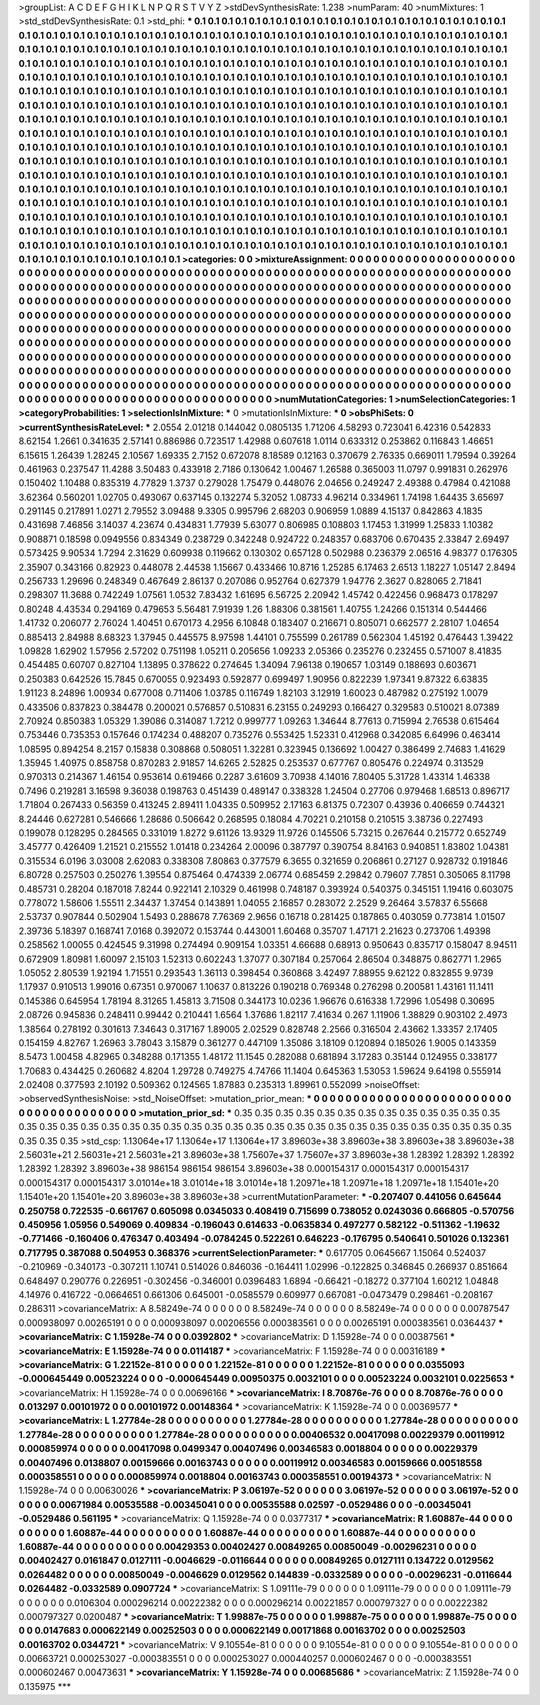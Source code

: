 >groupList:
A C D E F G H I K L
N P Q R S T V Y Z 
>stdDevSynthesisRate:
1.238 
>numParam:
40
>numMixtures:
1
>std_stdDevSynthesisRate:
0.1
>std_phi:
***
0.1 0.1 0.1 0.1 0.1 0.1 0.1 0.1 0.1 0.1
0.1 0.1 0.1 0.1 0.1 0.1 0.1 0.1 0.1 0.1
0.1 0.1 0.1 0.1 0.1 0.1 0.1 0.1 0.1 0.1
0.1 0.1 0.1 0.1 0.1 0.1 0.1 0.1 0.1 0.1
0.1 0.1 0.1 0.1 0.1 0.1 0.1 0.1 0.1 0.1
0.1 0.1 0.1 0.1 0.1 0.1 0.1 0.1 0.1 0.1
0.1 0.1 0.1 0.1 0.1 0.1 0.1 0.1 0.1 0.1
0.1 0.1 0.1 0.1 0.1 0.1 0.1 0.1 0.1 0.1
0.1 0.1 0.1 0.1 0.1 0.1 0.1 0.1 0.1 0.1
0.1 0.1 0.1 0.1 0.1 0.1 0.1 0.1 0.1 0.1
0.1 0.1 0.1 0.1 0.1 0.1 0.1 0.1 0.1 0.1
0.1 0.1 0.1 0.1 0.1 0.1 0.1 0.1 0.1 0.1
0.1 0.1 0.1 0.1 0.1 0.1 0.1 0.1 0.1 0.1
0.1 0.1 0.1 0.1 0.1 0.1 0.1 0.1 0.1 0.1
0.1 0.1 0.1 0.1 0.1 0.1 0.1 0.1 0.1 0.1
0.1 0.1 0.1 0.1 0.1 0.1 0.1 0.1 0.1 0.1
0.1 0.1 0.1 0.1 0.1 0.1 0.1 0.1 0.1 0.1
0.1 0.1 0.1 0.1 0.1 0.1 0.1 0.1 0.1 0.1
0.1 0.1 0.1 0.1 0.1 0.1 0.1 0.1 0.1 0.1
0.1 0.1 0.1 0.1 0.1 0.1 0.1 0.1 0.1 0.1
0.1 0.1 0.1 0.1 0.1 0.1 0.1 0.1 0.1 0.1
0.1 0.1 0.1 0.1 0.1 0.1 0.1 0.1 0.1 0.1
0.1 0.1 0.1 0.1 0.1 0.1 0.1 0.1 0.1 0.1
0.1 0.1 0.1 0.1 0.1 0.1 0.1 0.1 0.1 0.1
0.1 0.1 0.1 0.1 0.1 0.1 0.1 0.1 0.1 0.1
0.1 0.1 0.1 0.1 0.1 0.1 0.1 0.1 0.1 0.1
0.1 0.1 0.1 0.1 0.1 0.1 0.1 0.1 0.1 0.1
0.1 0.1 0.1 0.1 0.1 0.1 0.1 0.1 0.1 0.1
0.1 0.1 0.1 0.1 0.1 0.1 0.1 0.1 0.1 0.1
0.1 0.1 0.1 0.1 0.1 0.1 0.1 0.1 0.1 0.1
0.1 0.1 0.1 0.1 0.1 0.1 0.1 0.1 0.1 0.1
0.1 0.1 0.1 0.1 0.1 0.1 0.1 0.1 0.1 0.1
0.1 0.1 0.1 0.1 0.1 0.1 0.1 0.1 0.1 0.1
0.1 0.1 0.1 0.1 0.1 0.1 0.1 0.1 0.1 0.1
0.1 0.1 0.1 0.1 0.1 0.1 0.1 0.1 0.1 0.1
0.1 0.1 0.1 0.1 0.1 0.1 0.1 0.1 0.1 0.1
0.1 0.1 0.1 0.1 0.1 0.1 0.1 0.1 0.1 0.1
0.1 0.1 0.1 0.1 0.1 0.1 0.1 0.1 0.1 0.1
0.1 0.1 0.1 0.1 0.1 0.1 0.1 0.1 0.1 0.1
0.1 0.1 0.1 0.1 0.1 0.1 0.1 0.1 0.1 0.1
0.1 0.1 0.1 0.1 0.1 0.1 0.1 0.1 0.1 0.1
0.1 0.1 0.1 0.1 0.1 0.1 0.1 0.1 0.1 0.1
0.1 0.1 0.1 0.1 0.1 0.1 0.1 0.1 0.1 0.1
0.1 0.1 0.1 0.1 0.1 0.1 0.1 0.1 0.1 0.1
0.1 0.1 0.1 0.1 0.1 0.1 0.1 0.1 0.1 0.1
0.1 0.1 0.1 0.1 0.1 0.1 0.1 0.1 0.1 0.1
0.1 0.1 0.1 0.1 0.1 0.1 0.1 0.1 0.1 0.1
0.1 0.1 0.1 0.1 0.1 0.1 0.1 0.1 0.1 0.1
0.1 0.1 0.1 0.1 0.1 0.1 0.1 0.1 0.1 0.1
0.1 0.1 0.1 0.1 0.1 0.1 0.1 0.1 0.1 0.1
0.1 0.1 0.1 0.1 0.1 0.1 0.1 0.1 0.1 0.1
0.1 0.1 0.1 0.1 0.1 0.1 0.1 0.1 0.1 0.1
0.1 0.1 0.1 0.1 0.1 0.1 0.1 0.1 0.1 0.1
0.1 0.1 0.1 0.1 0.1 0.1 0.1 0.1 0.1 0.1
0.1 0.1 0.1 0.1 0.1 0.1 0.1 0.1 0.1 0.1
0.1 0.1 0.1 0.1 0.1 0.1 0.1 0.1 0.1 0.1
0.1 0.1 0.1 0.1 0.1 0.1 0.1 0.1 0.1 0.1
0.1 0.1 0.1 0.1 0.1 0.1 0.1 0.1 0.1 0.1
0.1 0.1 0.1 0.1 0.1 0.1 0.1 0.1 0.1 0.1
0.1 0.1 0.1 0.1 0.1 0.1 0.1 0.1 0.1 0.1
0.1 0.1 0.1 0.1 0.1 0.1 0.1 0.1 0.1 0.1
0.1 
>categories:
0 0
>mixtureAssignment:
0 0 0 0 0 0 0 0 0 0 0 0 0 0 0 0 0 0 0 0 0 0 0 0 0 0 0 0 0 0 0 0 0 0 0 0 0 0 0 0 0 0 0 0 0 0 0 0 0 0
0 0 0 0 0 0 0 0 0 0 0 0 0 0 0 0 0 0 0 0 0 0 0 0 0 0 0 0 0 0 0 0 0 0 0 0 0 0 0 0 0 0 0 0 0 0 0 0 0 0
0 0 0 0 0 0 0 0 0 0 0 0 0 0 0 0 0 0 0 0 0 0 0 0 0 0 0 0 0 0 0 0 0 0 0 0 0 0 0 0 0 0 0 0 0 0 0 0 0 0
0 0 0 0 0 0 0 0 0 0 0 0 0 0 0 0 0 0 0 0 0 0 0 0 0 0 0 0 0 0 0 0 0 0 0 0 0 0 0 0 0 0 0 0 0 0 0 0 0 0
0 0 0 0 0 0 0 0 0 0 0 0 0 0 0 0 0 0 0 0 0 0 0 0 0 0 0 0 0 0 0 0 0 0 0 0 0 0 0 0 0 0 0 0 0 0 0 0 0 0
0 0 0 0 0 0 0 0 0 0 0 0 0 0 0 0 0 0 0 0 0 0 0 0 0 0 0 0 0 0 0 0 0 0 0 0 0 0 0 0 0 0 0 0 0 0 0 0 0 0
0 0 0 0 0 0 0 0 0 0 0 0 0 0 0 0 0 0 0 0 0 0 0 0 0 0 0 0 0 0 0 0 0 0 0 0 0 0 0 0 0 0 0 0 0 0 0 0 0 0
0 0 0 0 0 0 0 0 0 0 0 0 0 0 0 0 0 0 0 0 0 0 0 0 0 0 0 0 0 0 0 0 0 0 0 0 0 0 0 0 0 0 0 0 0 0 0 0 0 0
0 0 0 0 0 0 0 0 0 0 0 0 0 0 0 0 0 0 0 0 0 0 0 0 0 0 0 0 0 0 0 0 0 0 0 0 0 0 0 0 0 0 0 0 0 0 0 0 0 0
0 0 0 0 0 0 0 0 0 0 0 0 0 0 0 0 0 0 0 0 0 0 0 0 0 0 0 0 0 0 0 0 0 0 0 0 0 0 0 0 0 0 0 0 0 0 0 0 0 0
0 0 0 0 0 0 0 0 0 0 0 0 0 0 0 0 0 0 0 0 0 0 0 0 0 0 0 0 0 0 0 0 0 0 0 0 0 0 0 0 0 0 0 0 0 0 0 0 0 0
0 0 0 0 0 0 0 0 0 0 0 0 0 0 0 0 0 0 0 0 0 0 0 0 0 0 0 0 0 0 0 0 0 0 0 0 0 0 0 0 0 0 0 0 0 0 0 0 0 0
0 0 0 0 0 0 0 0 0 0 0 
>numMutationCategories:
1
>numSelectionCategories:
1
>categoryProbabilities:
1 
>selectionIsInMixture:
***
0 
>mutationIsInMixture:
***
0 
>obsPhiSets:
0
>currentSynthesisRateLevel:
***
2.0554 2.01218 0.144042 0.0805135 1.71206 4.58293 0.723041 6.42316 0.542833 8.62154
1.2661 0.341635 2.57141 0.886986 0.723517 1.42988 0.607618 1.0114 0.633312 0.253862
0.116843 1.46651 6.15615 1.26439 1.28245 2.10567 1.69335 2.7152 0.672078 8.18589
0.12163 0.370679 2.76335 0.669011 1.79594 0.39264 0.461963 0.237547 11.4288 3.50483
0.433918 2.7186 0.130642 1.00467 1.26588 0.365003 11.0797 0.991831 0.262976 0.150402
1.10488 0.835319 4.77829 1.3737 0.279028 1.75479 0.448076 2.04656 0.249247 2.49388
0.47984 0.421088 3.62364 0.560201 1.02705 0.493067 0.637145 0.132274 5.32052 1.08733
4.96214 0.334961 1.74198 1.64435 3.65697 0.291145 0.217891 1.0271 2.79552 3.09488
9.3305 0.995796 2.68203 0.906959 1.0889 4.15137 0.842863 4.1835 0.431698 7.46856
3.14037 4.23674 0.434831 1.77939 5.63077 0.806985 0.108803 1.17453 1.31999 1.25833
1.10382 0.908871 0.18598 0.0949556 0.834349 0.238729 0.342248 0.924722 0.248357 0.683706
0.670435 2.33847 2.69497 0.573425 9.90534 1.7294 2.31629 0.609938 0.119662 0.130302
0.657128 0.502988 0.236379 2.06516 4.98377 0.176305 2.35907 0.343166 0.82923 0.448078
2.44538 1.15667 0.433466 10.8716 1.25285 6.17463 2.6513 1.18227 1.05147 2.8494
0.256733 1.29696 0.248349 0.467649 2.86137 0.207086 0.952764 0.627379 1.94776 2.3627
0.828065 2.71841 0.298307 11.3688 0.742249 1.07561 1.0532 7.83432 1.61695 6.56725
2.20942 1.45742 0.422456 0.968473 0.178297 0.80248 4.43534 0.294169 0.479653 5.56481
7.91939 1.26 1.88306 0.381561 1.40755 1.24266 0.151314 0.544466 1.41732 0.206077
2.76024 1.40451 0.670173 4.2956 6.10848 0.183407 0.216671 0.805071 0.662577 2.28107
1.04654 0.885413 2.84988 8.68323 1.37945 0.445575 8.97598 1.44101 0.755599 0.261789
0.562304 1.45192 0.476443 1.39422 1.09828 1.62902 1.57956 2.57202 0.751198 1.05211
0.205656 1.09233 2.05366 0.235276 0.232455 0.571007 8.41835 0.454485 0.60707 0.827104
1.13895 0.378622 0.274645 1.34094 7.96138 0.190657 1.03149 0.188693 0.603671 0.250383
0.642526 15.7845 0.670055 0.923493 0.592877 0.699497 1.90956 0.822239 1.97341 9.87322
6.63835 1.91123 8.24896 1.00934 0.677008 0.711406 1.03785 0.116749 1.82103 3.12919
1.60023 0.487982 0.275192 1.0079 0.433506 0.837823 0.384478 0.200021 0.576857 0.510831
6.23155 0.249293 0.166427 0.329583 0.510021 8.07389 2.70924 0.850383 1.05329 1.39086
0.314087 1.7212 0.999777 1.09263 1.34644 8.77613 0.715994 2.76538 0.615464 0.753446
0.735353 0.157646 0.174234 0.488207 0.735276 0.553425 1.52331 0.412968 0.342085 6.64996
0.463414 1.08595 0.894254 8.2157 0.15838 0.308868 0.508051 1.32281 0.323945 0.136692
1.00427 0.386499 2.74683 1.41629 1.35945 1.40975 0.858758 0.870283 2.91857 14.6265
2.52825 0.253537 0.677767 0.805476 0.224974 0.313529 0.970313 0.214367 1.46154 0.953614
0.619466 0.2287 3.61609 3.70938 4.14016 7.80405 5.31728 1.43314 1.46338 0.7496
0.219281 3.16598 9.36038 0.198763 0.451439 0.489147 0.338328 1.24504 0.27706 0.979468
1.68513 0.896717 1.71804 0.267433 0.56359 0.413245 2.89411 1.04335 0.509952 2.17163
6.81375 0.72307 0.43936 0.406659 0.744321 8.24446 0.627281 0.546666 1.28686 0.506642
0.268595 0.18084 4.70221 0.210158 0.210515 3.38736 0.227493 0.199078 0.128295 0.284565
0.331019 1.8272 9.61126 13.9329 11.9726 0.145506 5.73215 0.267644 0.215772 0.652749
3.45777 0.426409 1.21521 0.215552 1.01418 0.234264 2.00096 0.387797 0.390754 8.84163
0.940851 1.83802 1.04381 0.315534 6.0196 3.03008 2.62083 0.338308 7.80863 0.377579
6.3655 0.321659 0.206861 0.27127 0.928732 0.191846 6.80728 0.257503 0.250276 1.39554
0.875464 0.474339 2.06774 0.685459 2.29842 0.79607 7.7851 0.305065 8.11798 0.485731
0.28204 0.187018 7.8244 0.922141 2.10329 0.461998 0.748187 0.393924 0.540375 0.345151
1.19416 0.603075 0.778072 1.58606 1.55511 2.34437 1.37454 0.143891 1.04055 2.16857
0.283072 2.2529 9.26464 3.57837 6.55668 2.53737 0.907844 0.502904 1.5493 0.288678
7.76369 2.9656 0.16718 0.281425 0.187865 0.403059 0.773814 1.01507 2.39736 5.18397
0.168741 7.0168 0.392072 0.153744 0.443001 1.60468 0.35707 1.47171 2.21623 0.273706
1.49398 0.258562 1.00055 0.424545 9.31998 0.274494 0.909154 1.03351 4.66688 0.68913
0.950643 0.835717 0.158047 8.94511 0.672909 1.80981 1.60097 2.15103 1.52313 0.602243
1.37077 0.307184 0.257064 2.86504 0.348875 0.862771 1.2965 1.05052 2.80539 1.92194
1.71551 0.293543 1.36113 0.398454 0.360868 3.42497 7.88955 9.62122 0.832855 9.9739
1.17937 0.910513 1.99016 0.67351 0.970067 1.10637 0.813226 0.190218 0.769348 0.276298
0.200581 1.43161 11.1411 0.145386 0.645954 1.78194 8.31265 1.45813 3.71508 0.344173
10.0236 1.96676 0.616338 1.72996 1.05498 0.30695 2.08726 0.945836 0.248411 0.99442
0.210441 1.6564 1.37686 1.82117 7.41634 0.267 1.11906 1.38829 0.903102 2.4973
1.38564 0.278192 0.301613 7.34643 0.317167 1.89005 2.02529 0.828748 2.2566 0.316504
2.43662 1.33357 2.17405 0.154159 4.82767 1.26963 3.78043 3.15879 0.361277 0.447109
1.35086 3.18109 0.120894 0.185026 1.9005 0.143359 8.5473 1.00458 4.82965 0.348288
0.171355 1.48172 11.1545 0.282088 0.681894 3.17283 0.35144 0.124955 0.338177 1.70683
0.434425 0.260682 4.8204 1.29728 0.749275 4.74766 11.1404 0.645363 1.53053 1.59624
9.64198 0.555914 2.02408 0.377593 2.10192 0.509362 0.124565 1.87883 0.235313 1.89961
0.552099 
>noiseOffset:
>observedSynthesisNoise:
>std_NoiseOffset:
>mutation_prior_mean:
***
0 0 0 0 0 0 0 0 0 0
0 0 0 0 0 0 0 0 0 0
0 0 0 0 0 0 0 0 0 0
0 0 0 0 0 0 0 0 0 0
>mutation_prior_sd:
***
0.35 0.35 0.35 0.35 0.35 0.35 0.35 0.35 0.35 0.35
0.35 0.35 0.35 0.35 0.35 0.35 0.35 0.35 0.35 0.35
0.35 0.35 0.35 0.35 0.35 0.35 0.35 0.35 0.35 0.35
0.35 0.35 0.35 0.35 0.35 0.35 0.35 0.35 0.35 0.35
>std_csp:
1.13064e+17 1.13064e+17 1.13064e+17 3.89603e+38 3.89603e+38 3.89603e+38 3.89603e+38 2.56031e+21 2.56031e+21 2.56031e+21
3.89603e+38 1.75607e+37 1.75607e+37 3.89603e+38 1.28392 1.28392 1.28392 1.28392 1.28392 3.89603e+38
986154 986154 986154 3.89603e+38 0.000154317 0.000154317 0.000154317 0.000154317 0.000154317 3.01014e+18
3.01014e+18 3.01014e+18 1.20971e+18 1.20971e+18 1.20971e+18 1.15401e+20 1.15401e+20 1.15401e+20 3.89603e+38 3.89603e+38
>currentMutationParameter:
***
-0.207407 0.441056 0.645644 0.250758 0.722535 -0.661767 0.605098 0.0345033 0.408419 0.715699
0.738052 0.0243036 0.666805 -0.570756 0.450956 1.05956 0.549069 0.409834 -0.196043 0.614633
-0.0635834 0.497277 0.582122 -0.511362 -1.19632 -0.771466 -0.160406 0.476347 0.403494 -0.0784245
0.522261 0.646223 -0.176795 0.540641 0.501026 0.132361 0.717795 0.387088 0.504953 0.368376
>currentSelectionParameter:
***
0.617705 0.0645667 1.15064 0.524037 -0.210969 -0.340173 -0.307211 1.10741 0.514026 0.846036
-0.164411 1.02996 -0.122825 0.346845 0.266937 0.851664 0.648497 0.290776 0.226951 -0.302456
-0.346001 0.0396483 1.6894 -0.66421 -0.18272 0.377104 1.60212 1.04848 4.14976 0.416722
-0.0664651 0.661306 0.645001 -0.0585579 0.609977 0.667081 -0.0473479 0.298461 -0.208167 0.286311
>covarianceMatrix:
A
8.58249e-74	0	0	0	0	0	
0	8.58249e-74	0	0	0	0	
0	0	8.58249e-74	0	0	0	
0	0	0	0.00787547	0.000938097	0.00265191	
0	0	0	0.000938097	0.00206556	0.000383561	
0	0	0	0.00265191	0.000383561	0.0364437	
***
>covarianceMatrix:
C
1.15928e-74	0	
0	0.0392802	
***
>covarianceMatrix:
D
1.15928e-74	0	
0	0.00387561	
***
>covarianceMatrix:
E
1.15928e-74	0	
0	0.0114187	
***
>covarianceMatrix:
F
1.15928e-74	0	
0	0.00316189	
***
>covarianceMatrix:
G
1.22152e-81	0	0	0	0	0	
0	1.22152e-81	0	0	0	0	
0	0	1.22152e-81	0	0	0	
0	0	0	0.0355093	-0.000645449	0.00523224	
0	0	0	-0.000645449	0.00950375	0.0032101	
0	0	0	0.00523224	0.0032101	0.0225653	
***
>covarianceMatrix:
H
1.15928e-74	0	
0	0.00696166	
***
>covarianceMatrix:
I
8.70876e-76	0	0	0	
0	8.70876e-76	0	0	
0	0	0.013297	0.00101972	
0	0	0.00101972	0.00148364	
***
>covarianceMatrix:
K
1.15928e-74	0	
0	0.00369577	
***
>covarianceMatrix:
L
1.27784e-28	0	0	0	0	0	0	0	0	0	
0	1.27784e-28	0	0	0	0	0	0	0	0	
0	0	1.27784e-28	0	0	0	0	0	0	0	
0	0	0	1.27784e-28	0	0	0	0	0	0	
0	0	0	0	1.27784e-28	0	0	0	0	0	
0	0	0	0	0	0.00406532	0.00417098	0.00229379	0.00119912	0.000859974	
0	0	0	0	0	0.00417098	0.0499347	0.00407496	0.00346583	0.0018804	
0	0	0	0	0	0.00229379	0.00407496	0.0138807	0.00159666	0.00163743	
0	0	0	0	0	0.00119912	0.00346583	0.00159666	0.00518558	0.000358551	
0	0	0	0	0	0.000859974	0.0018804	0.00163743	0.000358551	0.00194373	
***
>covarianceMatrix:
N
1.15928e-74	0	
0	0.00630026	
***
>covarianceMatrix:
P
3.06197e-52	0	0	0	0	0	
0	3.06197e-52	0	0	0	0	
0	0	3.06197e-52	0	0	0	
0	0	0	0.00671984	0.00535588	-0.00345041	
0	0	0	0.00535588	0.02597	-0.0529486	
0	0	0	-0.00345041	-0.0529486	0.561195	
***
>covarianceMatrix:
Q
1.15928e-74	0	
0	0.0377317	
***
>covarianceMatrix:
R
1.60887e-44	0	0	0	0	0	0	0	0	0	
0	1.60887e-44	0	0	0	0	0	0	0	0	
0	0	1.60887e-44	0	0	0	0	0	0	0	
0	0	0	1.60887e-44	0	0	0	0	0	0	
0	0	0	0	1.60887e-44	0	0	0	0	0	
0	0	0	0	0	0.00429353	0.00402427	0.00849265	0.00850049	-0.00296231	
0	0	0	0	0	0.00402427	0.0161847	0.0127111	-0.0046629	-0.0116644	
0	0	0	0	0	0.00849265	0.0127111	0.134722	0.0129562	0.0264482	
0	0	0	0	0	0.00850049	-0.0046629	0.0129562	0.144839	-0.0332589	
0	0	0	0	0	-0.00296231	-0.0116644	0.0264482	-0.0332589	0.0907724	
***
>covarianceMatrix:
S
1.09111e-79	0	0	0	0	0	
0	1.09111e-79	0	0	0	0	
0	0	1.09111e-79	0	0	0	
0	0	0	0.0106304	0.000296214	0.00222382	
0	0	0	0.000296214	0.00221857	0.000797327	
0	0	0	0.00222382	0.000797327	0.0200487	
***
>covarianceMatrix:
T
1.99887e-75	0	0	0	0	0	
0	1.99887e-75	0	0	0	0	
0	0	1.99887e-75	0	0	0	
0	0	0	0.0147683	0.000622149	0.00252503	
0	0	0	0.000622149	0.00171868	0.00163702	
0	0	0	0.00252503	0.00163702	0.0344721	
***
>covarianceMatrix:
V
9.10554e-81	0	0	0	0	0	
0	9.10554e-81	0	0	0	0	
0	0	9.10554e-81	0	0	0	
0	0	0	0.00663721	0.000253027	-0.000383551	
0	0	0	0.000253027	0.000440257	0.000602467	
0	0	0	-0.000383551	0.000602467	0.00473631	
***
>covarianceMatrix:
Y
1.15928e-74	0	
0	0.00685686	
***
>covarianceMatrix:
Z
1.15928e-74	0	
0	0.135975	
***
